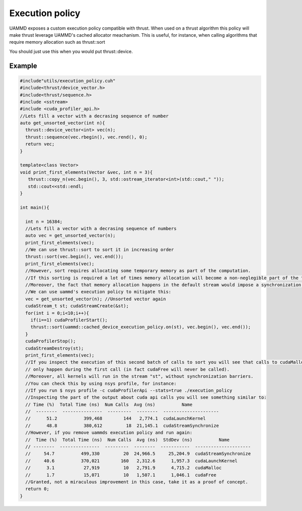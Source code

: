 Execution policy
================

UAMMD exposes a custom execution policy compatible with thrust.
When used on a thrust algorithm this policy will make thrust leverage UAMMD's cached allocator meachanism.
This is useful, for instance, when calling algorithms that require memory allocation such as thrust::sort

You should just use this when you would put thrust::device.

Example
-------

.. code:: c++

   #include"utils/execution_policy.cuh"
   #include<thrust/device_vector.h>
   #include<thrust/sequence.h>
   #include <sstream>
   #include <cuda_profiler_api.h>
   //Lets fill a vector with a decrasing sequence of number
   auto get_unsorted_vector(int n){
     thrust::device_vector<int> vec(n);
     thrust::sequence(vec.rbegin(), vec.rend(), 0);
     return vec;
   }
   
   template<class Vector>
   void print_first_elements(Vector &vec, int n = 3){
      thrust::copy_n(vec.begin(), 3, std::ostream_iterator<int>(std::cout," "));
      std::cout<<std::endl;
   }
   
   int main(){
   
     int n = 16384;
     //Lets fill a vector with a decrasing sequence of numbers
     auto vec = get_unsorted_vector(n);
     print_first_elements(vec);
     //We can use thrust::sort to sort it in increasing order
     thrust::sort(vec.begin(), vec.end());
     print_first_elements(vec);
     //However, sort requires allocating some temporary memory as part of the computation.
     //If this sorting is required a lot of times memory allocation will become a non-neglegible part of the time.
     //Moreover, the fact that memory allocation happens in the default stream would impose a synchronization barrier.
     //We can use uammd's execution policy to mitigate this:
     vec = get_unsorted_vector(n); //Unsorted vector again
     cudaStream_t st; cudaStreamCreate(&st);
     for(int i = 0;i<10;i++){
       if(i==1) cudaProfilerStart();
       thrust::sort(uammd::cached_device_execution_policy.on(st), vec.begin(), vec.end());
     }
     cudaProfilerStop();
     cudaStreamDestroy(st);
     print_first_elements(vec);
     //If you inspect the execution of this second batch of calls to sort you will see that calls to cudaMalloc/cudaFree
     // only happen during the first call (in fact cudaFree will never be called).
     //Moreover, all kernels will run in the stream "st", without synchronization barriers.
     //You can check this by using nsys profile, for instance:
     //If you run $ nsys profile -c cudaProfilerApi --stats=true ./execution_policy
     //Inspecting the part of the output about cuda api calls you will see something similar to:
     // Time (%)  Total Time (ns)  Num Calls  Avg (ns)          Name
     //  --------  ---------------  ---------  --------  ---------------------
     //      51.2          399,468        144   2,774.1  cudaLaunchKernel
     //      48.8          380,612         18  21,145.1  cudaStreamSynchronize
     //However, if you remove uammds execution policy and run again:
     //  Time (%)  Total Time (ns)  Num Calls  Avg (ns)  StdDev (ns)          Name
     // --------  ---------------  ---------  --------  -----------  ---------------------
     //     54.7          499,330         20  24,966.5     25,204.9  cudaStreamSynchronize
     //     40.6          370,021        160   2,312.6      1,957.3  cudaLaunchKernel
     //      3.1           27,919         10   2,791.9      4,715.2  cudaMalloc
     //      1.7           15,071         10   1,507.1      1,046.1  cudaFree
     //Granted, not a miraculous improvement in this case, take it as a proof of concept.
     return 0;
   }
   
